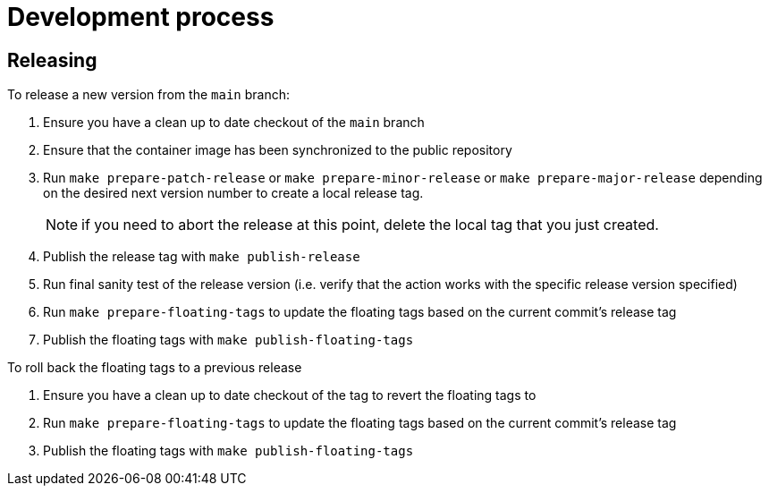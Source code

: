 = Development process

== Releasing

To release a new version from the `main` branch:

. Ensure you have a clean up to date checkout of the `main` branch
. Ensure that the container image has been synchronized to the public repository
. Run `make prepare-patch-release` or `make prepare-minor-release` or `make prepare-major-release` depending on the desired next version number to create a local release tag.
+
NOTE: if you need to abort the release at this point, delete the local tag that you just created.
. Publish the release tag with `make publish-release`
. Run final sanity test of the release version (i.e. verify that the action works with the specific release version specified)
. Run `make prepare-floating-tags` to update the floating tags based on the current commit's release tag
. Publish the floating tags with `make publish-floating-tags`

To roll back the floating tags to a previous release

. Ensure you have a clean up to date checkout of the tag to revert the floating tags to
. Run `make prepare-floating-tags` to update the floating tags based on the current commit's release tag
. Publish the floating tags with `make publish-floating-tags`

